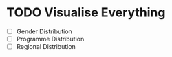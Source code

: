 * TODO Visualise Everything
- [ ] Gender Distribution
- [ ] Programme Distribution
- [ ] Regional Distribution
